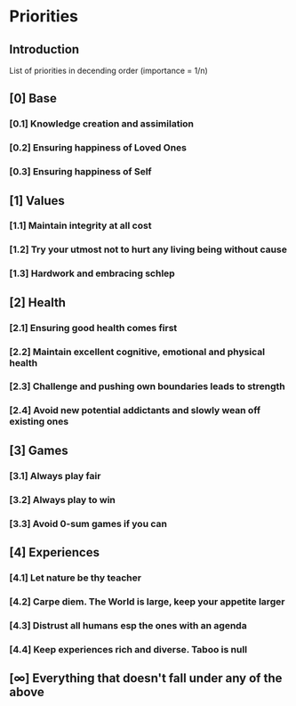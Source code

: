 * Priorities
** Introduction
   List of priorities in decending order (importance = 1/n)

** [0] Base
*** [0.1] Knowledge creation and assimilation
*** [0.2] Ensuring happiness of Loved Ones
*** [0.3] Ensuring happiness of Self

** [1] Values
*** [1.1] Maintain integrity at all cost
*** [1.2] Try your utmost not to hurt any living being without cause
*** [1.3] Hardwork and embracing schlep

** [2] Health
*** [2.1] Ensuring good health comes first
*** [2.2] Maintain excellent cognitive, emotional and physical health
*** [2.3] Challenge and pushing own boundaries leads to strength
*** [2.4] Avoid new potential addictants and slowly wean off existing ones

** [3] Games
*** [3.1] Always play fair
*** [3.2] Always play to win
*** [3.3] Avoid 0-sum games if you can

** [4] Experiences
*** [4.1] Let nature be thy teacher
*** [4.2] Carpe diem. The World is large, keep your appetite larger
*** [4.3] Distrust all humans esp the ones with an agenda
*** [4.4] Keep experiences rich and diverse. Taboo is null

** [∞] Everything that doesn't fall under any of the above

